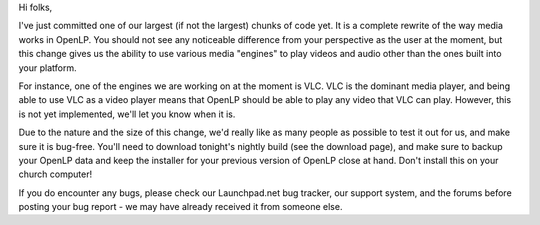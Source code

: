 .. title: Media Rewrite Complete
.. slug: 2011/12/02/media-rewrite-complete
.. date: 2011-12-02 07:12:10 UTC
.. tags: 
.. description: 

Hi folks,

I've just committed one of our largest (if not the largest) chunks of
code yet. It is a complete rewrite of the way media works in OpenLP. You
should not see any noticeable difference from your perspective as the
user at the moment, but this change gives us the ability to use various
media "engines" to play videos and audio other than the ones built into
your platform.

For instance, one of the engines we are working on at the moment is VLC.
VLC is the dominant media player, and being able to use VLC as a video
player means that OpenLP should be able to play any video that VLC can
play. However, this is not yet implemented, we'll let you know when it
is.

Due to the nature and the size of this change, we'd really like as many
people as possible to test it out for us, and make sure it is bug-free.
You'll need to download tonight's nightly build (see the download page),
and make sure to backup your OpenLP data and keep the installer for your
previous version of OpenLP close at hand. Don't install this on your
church computer!

If you do encounter any bugs, please check our Launchpad.net bug
tracker, our support system, and the forums before posting your bug
report - we may have already received it from someone else.
